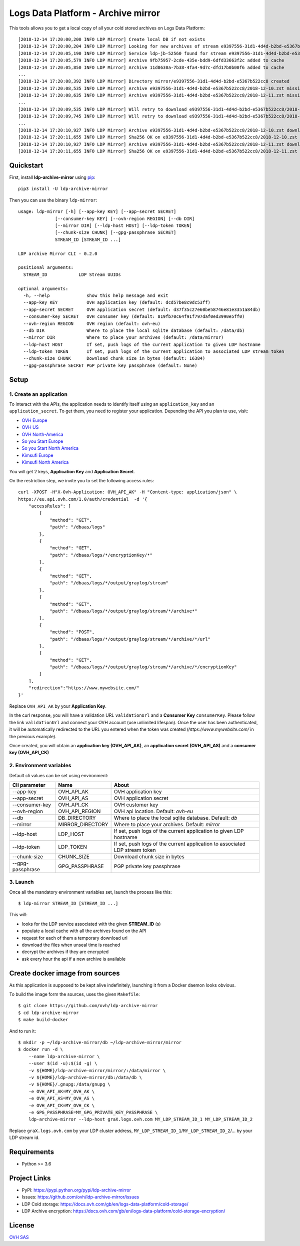 ***********************************
Logs Data Platform - Archive mirror
***********************************

.. image:: https://img.shields.io/pypi/v/ldp-archive-mirror.svg
   :target: https://pypi.python.org/pypi/ldp-archive-mirror/
   :alt: Latest Version

.. image:: https://travis-ci.org/ovh/ldp-archive-mirror.svg?branch=master
   :target: https://travis-ci.org/ovh/ldp-archive-mirror
   :alt: Latest version

This tools allows you to get a local copy of all your cold stored archives on Logs Data Platform::

    [2018-12-14 17:20:00,200 INFO LDP Mirror] Create local DB if not exists
    [2018-12-14 17:20:00,204 INFO LDP Mirror] Looking for new archives of stream e9397556-31d1-4d4d-b2bd-e5367b522cc8
    [2018-12-14 17:20:05,190 INFO LDP Mirror] Service ldp-jb-52560 found for stream e9397556-31d1-4d4d-b2bd-e5367b522cc8
    [2018-12-14 17:20:05,579 INFO LDP Mirror] Archive 9fb75957-2cde-435e-bdd9-6dfd33663f2c added to cache
    [2018-12-14 17:20:05,850 INFO LDP Mirror] Archive 11d8630a-7b38-4fa4-9d7c-dfd17b0b00f6 added to cache
    ...
    [2018-12-14 17:20:08,392 INFO LDP Mirror] Directory mirror/e9397556-31d1-4d4d-b2bd-e5367b522cc8 created
    [2018-12-14 17:20:08,535 INFO LDP Mirror] Archive e9397556-31d1-4d4d-b2bd-e5367b522cc8/2018-12-10.zst missing, download scheduled
    [2018-12-14 17:20:08,635 INFO LDP Mirror] Archive e9397556-31d1-4d4d-b2bd-e5367b522cc8/2018-12-11.zst missing, download scheduled
    ...
    [2018-12-14 17:20:09,535 INFO LDP Mirror] Will retry to download e9397556-31d1-4d4d-b2bd-e5367b522cc8/2018-12-10.zst after 596 seconds
    [2018-12-14 17:20:09,745 INFO LDP Mirror] Will retry to download e9397556-31d1-4d4d-b2bd-e5367b522cc8/2018-12-11.zst after 598 seconds
    ...
    [2018-12-14 17:20:10,927 INFO LDP Mirror] Archive e9397556-31d1-4d4d-b2bd-e5367b522cc8/2018-12-10.zst downloaded
    [2018-12-14 17:20:11,655 INFO LDP Mirror] Sha256 OK on e9397556-31d1-4d4d-b2bd-e5367b522cc8/2018-12-10.zst
    [2018-12-14 17:20:10,927 INFO LDP Mirror] Archive e9397556-31d1-4d4d-b2bd-e5367b522cc8/2018-12-11.zst downloaded
    [2018-12-14 17:20:11,655 INFO LDP Mirror] Sha256 OK on e9397556-31d1-4d4d-b2bd-e5367b522cc8/2018-12-11.zst


Quickstart
==========

First, install **ldp-archive-mirror** using `pip <https://pip.pypa.io/en/stable/>`_::

    pip3 install -U ldp-archive-mirror

Then you can use the binary ``ldp-mirror``::

    usage: ldp-mirror [-h] [--app-key KEY] [--app-secret SECRET]
                  [--consumer-key KEY] [--ovh-region REGION] [--db DIR]
                  [--mirror DIR] [--ldp-host HOST] [--ldp-token TOKEN]
                  [--chunk-size CHUNK] [--gpg-passphrase SECRET]
                  STREAM_ID [STREAM_ID ...]

    LDP archive Mirror CLI - 0.2.0

    positional arguments:
      STREAM_ID            LDP Stream UUIDs

    optional arguments:
      -h, --help              show this help message and exit
      --app-key KEY           OVH application key (default: dcd57be8c9dc53ff)
      --app-secret SECRET     OVH application secret (default: d37f35c27e60be58746e81e3351a84db)
      --consumer-key SECRET   OVH consumer key (default: 819fb70c64f91f797daf0ed3990e5ff0)
      --ovh-region REGION     OVH region (default: ovh-eu)
      --db DIR                Where to place the local sqlite database (default: /data/db)
      --mirror DIR            Where to place your archives (default: /data/mirror)
      --ldp-host HOST         If set, push logs of the current application to given LDP hostname
      --ldp-token TOKEN       If set, push logs of the current application to associated LDP stream token
      --chunk-size CHUNK      Download chunk size in bytes (default: 16384)
      --gpg-passphrase SECRET PGP private key passphrase (default: None)

Setup
=====

1. Create an application
------------------------

To interact with the APIs, the application needs to identify itself using an
``application_key`` and an ``application_secret``. To get them, you need
to register your application. Depending the API you plan to use, visit:

- `OVH Europe <https://eu.api.ovh.com/createApp/>`_
- `OVH US <https://api.ovhcloud.com/createApp/>`_
- `OVH North-America <https://ca.api.ovh.com/createApp/>`_
- `So you Start Europe <https://eu.api.soyoustart.com/createApp/>`_
- `So you Start North America <https://ca.api.soyoustart.com/createApp/>`_
- `Kimsufi Europe <https://eu.api.kimsufi.com/createApp/>`_
- `Kimsufi North America <https://ca.api.kimsufi.com/createApp/>`_

You will get 2 keys, **Application Key** and **Application Secret**.

On the restriction step, we invite you to set the following access rules::

    curl -XPOST -H"X-Ovh-Application: OVH_API_AK" -H "Content-type: application/json" \
    https://eu.api.ovh.com/1.0/auth/credential  -d '{
        "accessRules": [
            {
                "method": "GET",
                "path": "/dbaas/logs"
            },
            {
                "method": "GET",
                "path": "/dbaas/logs/*/encryptionKey/*"
            },
            {
                "method": "GET",
                "path": "/dbaas/logs/*/output/graylog/stream"
            },
            {
                "method": "GET",
                "path": "/dbaas/logs/*/output/graylog/stream/*/archive*"
            },
            {
                "method": "POST",
                "path": "/dbaas/logs/*/output/graylog/stream/*/archive/*/url"
            },
            {
                "method": "GET",
                "path": "/dbaas/logs/*/output/graylog/stream/*/archive/*/encryptionKey"
            }
        ],
        "redirection":"https://www.mywebsite.com/"
    }'

Replace ``OVH_API_AK`` by your **Application Key**.

In the curl response, you will have a validation URL ``validationUrl`` and a **Consumer Key** ``consumerKey``.
Please follow the link ``validationUrl`` and connect your OVH account (use unlimited lifespan).
Once the user has been authenticated, it will be automatically redirected to the URL you entered when the token was created
(*https://www.mywebsite.com/* in the previous example).

Once created, you will obtain an **application key (OVH_API_AK)**, an **application
secret (OVH_API_AS)** and a **consumer key (OVH_API_CK)**

2. Environment variables
------------------------

Default cli values can be set using environment:

============================  ====================  ============================================================================
Cli parameter                 Name                  About
============================  ====================  ============================================================================
--app-key                     OVH_API_AK            OVH application key
--app-secret                  OVH_API_AS            OVH application secret
--consumer-key                OVH_API_CK            OVH customer key
--ovh-region                  OVH_API_REGION        OVH api location. Default: *ovh-eu*
--db                          DB_DIRECTORY          Where to place the local sqlite database. Default: *db*
--mirror                      MIRROR_DIRECTORY      Where to place your archives. Default: *mirror*
--ldp-host                    LDP_HOST              If set, push logs of the current application to given LDP hostname
--ldp-token                   LDP_TOKEN             If set, push logs of the current application to associated LDP stream token
--chunk-size                  CHUNK_SIZE            Download chunk size in bytes
--gpg-passphrase              GPG_PASSPHRASE        PGP private key passphrase
============================  ====================  ============================================================================


3. Launch
---------

Once all the mandatory environment variables set, launch the process like this::

    $ ldp-mirror STREAM_ID [STREAM_ID ...]

This will:

- looks for the LDP service associated with the given **STREAM_ID** (s)
- populate a local cache with all the archives found on the API
- request for each of them a temporary download url
- download the files when unseal time is reached
- decrypt the archives if they are encrypted
- ask every hour the api if a new archive is available

Create docker image from sources
================================

As this application is supposed to be kept alive indefinitely, launching it from a Docker daemon looks obvious.

To build the image form the sources, uses the given ``Makefile``::

    $ git clone https://github.com/ovh/ldp-archive-mirror
    $ cd ldp-archive-mirror
    $ make build-docker

And to run it::

    $ mkdir -p ~/ldp-archive-mirror/db ~/ldp-archive-mirror/mirror
    $ docker run -d \
        --name ldp-archive-mirror \
        --user $(id -u):$(id -g) \
        -v ${HOME}/ldp-archive-mirror/mirror/:/data/mirror \
        -v ${HOME}/ldp-archive-mirror/db:/data/db \
        -v ${HOME}/.gnupg:/data/gnupg \
        -e OVH_API_AK=MY_OVH_AK \
        -e OVH_API_AS=MY_OVH_AS \
        -e OVH_API_CK=MY_OVH_CK \
        -e GPG_PASSPHRASE=MY_GPG_PRIVATE_KEY_PASSPHRASE \
        ldp-archive-mirror --ldp-host graX.logs.ovh.com MY_LDP_STREAM_ID_1 MY_LDP_STREAM_ID_2

Replace ``graX.logs.ovh.com`` by your LDP cluster address, ``MY_LDP_STREAM_ID_1``/``MY_LDP_STREAM_ID_2``/... by your LDP stream id.

Requirements
============

- Python >= 3.6

Project Links
=============

- PyPI: https://pypi.python.org/pypi/ldp-archive-mirror
- Issues: https://github.com/ovh/ldp-archive-mirror/issues
- LDP Cold storage: https://docs.ovh.com/gb/en/logs-data-platform/cold-storage/
- LDP Archive encryption: https://docs.ovh.com/gb/en/logs-data-platform/cold-storage-encryption/ 

License
=======

`OVH SAS <https://github.com/ovh/ldp-archive-mirror/blob/master/LICENSE>`_
